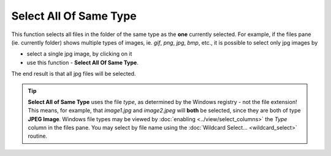 Select All Of Same Type
-----------------------

This function selects all files in the folder of the same type as the
**one** currently selected. For example, if the files pane (ie.
currently folder) shows multiple types of images, ie. *gif*, *png*,
*jpg*, *bmp*, etc., it is possible to select only jpg images by

- select a single jpg image, by clicking on it
- use this function - **Select All Of Same Type**.

The end result is that all jpg files will be selected.

.. tip::

  **Select All of Same Type** uses the file *type*, as determined by the
  Windows registry - not the file extension! This means, for example,
  that *image1.jpg* and *image2.jpeg* will **both** be selected, since
  they are both of type **JPEG Image**. Windows file types may be viewed
  by :doc:`enabling <../view/select_columns>` the *Type* column in the
  files pane. You may select by file name using the :doc:`Wildcard
  Select... <wildcard_select>` routine.